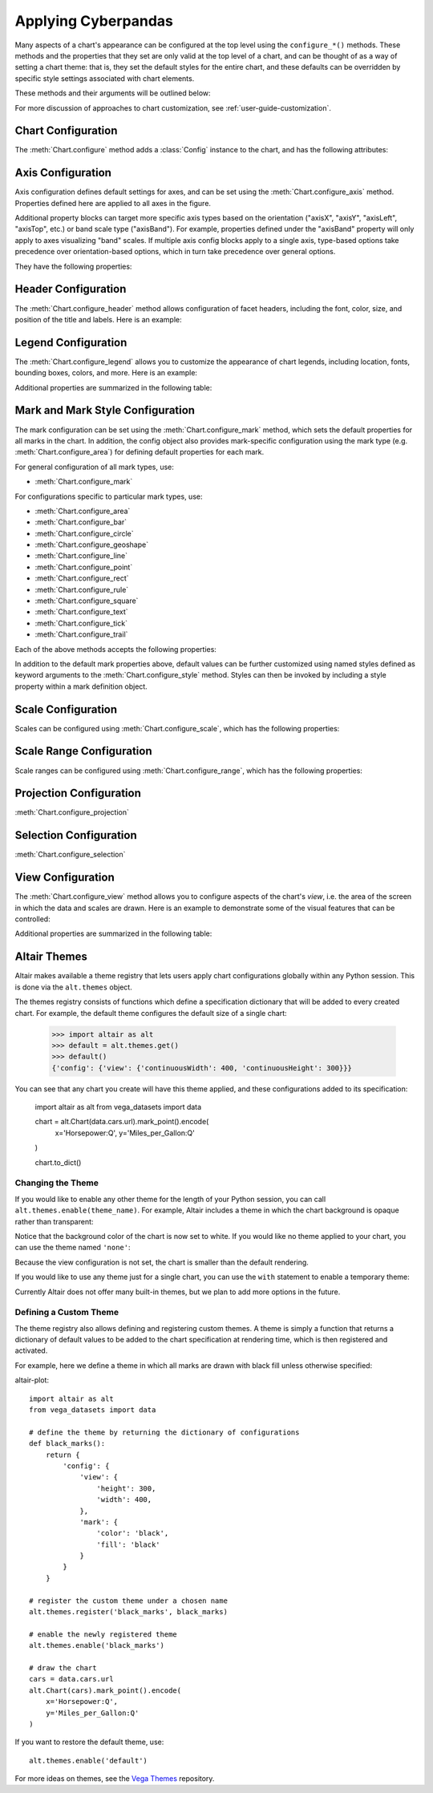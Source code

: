 


Applying Cyberpandas
=============================
Many aspects of a chart's appearance can be configured at the top level using
the ``configure_*()`` methods.
These methods and the properties that they set are only valid at the top level
of a chart, and can be thought of as a way of setting a chart theme: that is,
they set the default styles for the entire chart, and these defaults can be
overridden by specific style settings associated with chart elements.

These methods and their arguments will be outlined below:



For more discussion of approaches to chart customization, see
:ref:`user-guide-customization`.





Chart Configuration
-------------------
The :meth:`Chart.configure` method adds a :class:`Config` instance to the chart,
and has the following attributes:

.. altair-object-table:: altair.Config





Axis Configuration
------------------
Axis configuration defines default settings for axes, and can be set using
the :meth:`Chart.configure_axis` method.
Properties defined here are applied to all axes in the figure.

Additional property blocks can target more specific axis types based on the
orientation ("axisX", "axisY", "axisLeft", "axisTop", etc.) or band scale
type ("axisBand").
For example, properties defined under the "axisBand"
property will only apply to axes visualizing "band" scales.
If multiple axis config blocks apply to a single axis, type-based options
take precedence over orientation-based options, which in turn take precedence
over general options.



They have the following properties:

.. altair-object-table:: altair.AxisConfig





Header Configuration
--------------------
The :meth:`Chart.configure_header` method allows configuration of facet headers,
including the font, color, size, and position of the title and labels.
Here is an example:

.. altair-plot::

    import altair as alt
    from vega_datasets import data

    source = data.cars.url

    chart = alt.Chart(source).mark_point().encode(
        x='Horsepower:Q',
        y='Miles_per_Gallon:Q',
        color='Origin:N',
        column='Origin:N'
    ).properties(
        width=180,
        height=180
    )

    chart.configure_header(
        titleColor='green',
        titleFontSize=14,
        labelColor='red',
        labelFontSize=14
    )

.. altair-object-table:: altair.HeaderConfig





Legend Configuration
--------------------
The :meth:`Chart.configure_legend` allows you to customize the appearance of chart
legends, including location, fonts, bounding boxes, colors, and more.
Here is an example:

.. altair-plot::

    import altair as alt
    from vega_datasets import data

    source = data.cars.url

    chart = alt.Chart(source).mark_point().encode(
        x='Horsepower:Q',
        y='Miles_per_Gallon:Q',
        color='Origin:N'
    )

    chart.configure_legend(
        strokeColor='gray',
        fillColor='#EEEEEE',
        padding=10,
        cornerRadius=10,
        orient='top-right'
    )

Additional properties are  summarized in the following table:

.. altair-object-table:: altair.LegendConfig






Mark and Mark Style Configuration
---------------------------------
The mark configuration can be set using the :meth:`Chart.configure_mark`
method, which sets the default properties for all marks in the chart.
In addition, the config object also provides mark-specific configuration
using the mark type (e.g. :meth:`Chart.configure_area`) for
defining default properties for each mark.

For general configuration of all mark types, use:

- :meth:`Chart.configure_mark`

For configurations specific to particular mark types, use:

- :meth:`Chart.configure_area`
- :meth:`Chart.configure_bar`
- :meth:`Chart.configure_circle`
- :meth:`Chart.configure_geoshape`
- :meth:`Chart.configure_line`
- :meth:`Chart.configure_point`
- :meth:`Chart.configure_rect`
- :meth:`Chart.configure_rule`
- :meth:`Chart.configure_square`
- :meth:`Chart.configure_text`
- :meth:`Chart.configure_tick`
- :meth:`Chart.configure_trail`

Each of the above methods accepts the following properties:

.. altair-object-table:: altair.MarkConfig

In addition to the default mark properties above, default values can be
further customized using named styles defined as keyword arguments to
the :meth:`Chart.configure_style` method.
Styles can then be invoked by including a style property within a mark
definition object.





Scale Configuration
-------------------
Scales can be configured using :meth:`Chart.configure_scale`, which has
the following properties:

.. altair-object-table:: altair.ScaleConfig






Scale Range Configuration
-------------------------
Scale ranges can be configured using :meth:`Chart.configure_range`, which has
the following properties:

.. altair-object-table:: altair.RangeConfig






Projection Configuration
------------------------
:meth:`Chart.configure_projection`

.. altair-object-table:: altair.ProjectionConfig





Selection Configuration
-----------------------
:meth:`Chart.configure_selection`

.. altair-object-table:: altair.SelectionConfig




View Configuration
------------------
The :meth:`Chart.configure_view` method allows you to configure aspects of the
chart's *view*, i.e. the area of the screen in which the data and scales are
drawn. Here is an example to demonstrate some of the visual features that can
be controlled:

.. altair-plot::

    import altair as alt
    from vega_datasets import data

    source = data.cars.url

    chart = alt.Chart(source).mark_point().encode(
        x='Horsepower:Q',
        y='Miles_per_Gallon:Q',
    )

    chart.configure_view(
        continuousHeight=200,
        continuousWidth=200,
        strokeWidth=4,
        fill='#FFEEDD',
        stroke='red',
    )

Additional properties are summarized in the following table:

.. altair-object-table:: altair.ViewConfig





Altair Themes
-------------
Altair makes available a theme registry that lets users apply chart configurations
globally within any Python session. This is done via the ``alt.themes`` object.

The themes registry consists of functions which define a specification dictionary
that will be added to every created chart.
For example, the default theme configures the default size of a single chart:

    >>> import altair as alt
    >>> default = alt.themes.get()
    >>> default()
    {'config': {'view': {'continuousWidth': 400, 'continuousHeight': 300}}}

You can see that any chart you create will have this theme applied, and these configurations
added to its specification:


    import altair as alt
    from vega_datasets import data

    chart = alt.Chart(data.cars.url).mark_point().encode(
        x='Horsepower:Q',
        y='Miles_per_Gallon:Q'
    )

    chart.to_dict()






Changing the Theme
~~~~~~~~~~~~~~~~~~
If you would like to enable any other theme for the length of your Python session,
you can call ``alt.themes.enable(theme_name)``.
For example, Altair includes a theme in which the chart background is opaque
rather than transparent:

.. altair-plot::
    :output: repr

    alt.themes.enable('opaque')
    chart.to_dict()

.. altair-plot::

    chart



Notice that the background color of the chart is now set to white.
If you would like no theme applied to your chart, you can use the
theme named ``'none'``:

.. altair-plot::
    :output: repr

    alt.themes.enable('none')
    chart.to_dict()

.. altair-plot::

    chart

Because the view configuration is not set, the chart is smaller
than the default rendering.

If you would like to use any theme just for a single chart, you can use the
``with`` statement to enable a temporary theme:

.. altair-plot::
   :output: none

   with alt.themes.enable('default'):
       spec = chart.to_json()

Currently Altair does not offer many built-in themes, but we plan to add
more options in the future.






Defining a Custom Theme
~~~~~~~~~~~~~~~~~~~~~~~
The theme registry also allows defining and registering custom themes.
A theme is simply a function that returns a dictionary of default values
to be added to the chart specification at rendering time, which is then
registered and activated.

For example, here we define a theme in which all marks are drawn with black
fill unless otherwise specified:

altair-plot::

    import altair as alt
    from vega_datasets import data

    # define the theme by returning the dictionary of configurations
    def black_marks():
        return {
            'config': {
                'view': {
                    'height': 300,
                    'width': 400,
                },
                'mark': {
                    'color': 'black',
                    'fill': 'black'
                }
            }
        }

    # register the custom theme under a chosen name
    alt.themes.register('black_marks', black_marks)

    # enable the newly registered theme
    alt.themes.enable('black_marks')

    # draw the chart
    cars = data.cars.url
    alt.Chart(cars).mark_point().encode(
        x='Horsepower:Q',
        y='Miles_per_Gallon:Q'
    )


If you want to restore the default theme, use::

   alt.themes.enable('default')


For more ideas on themes, see the `Vega Themes`_ repository.


.. _Vega Themes: https://github.com/vega/vega-themes/